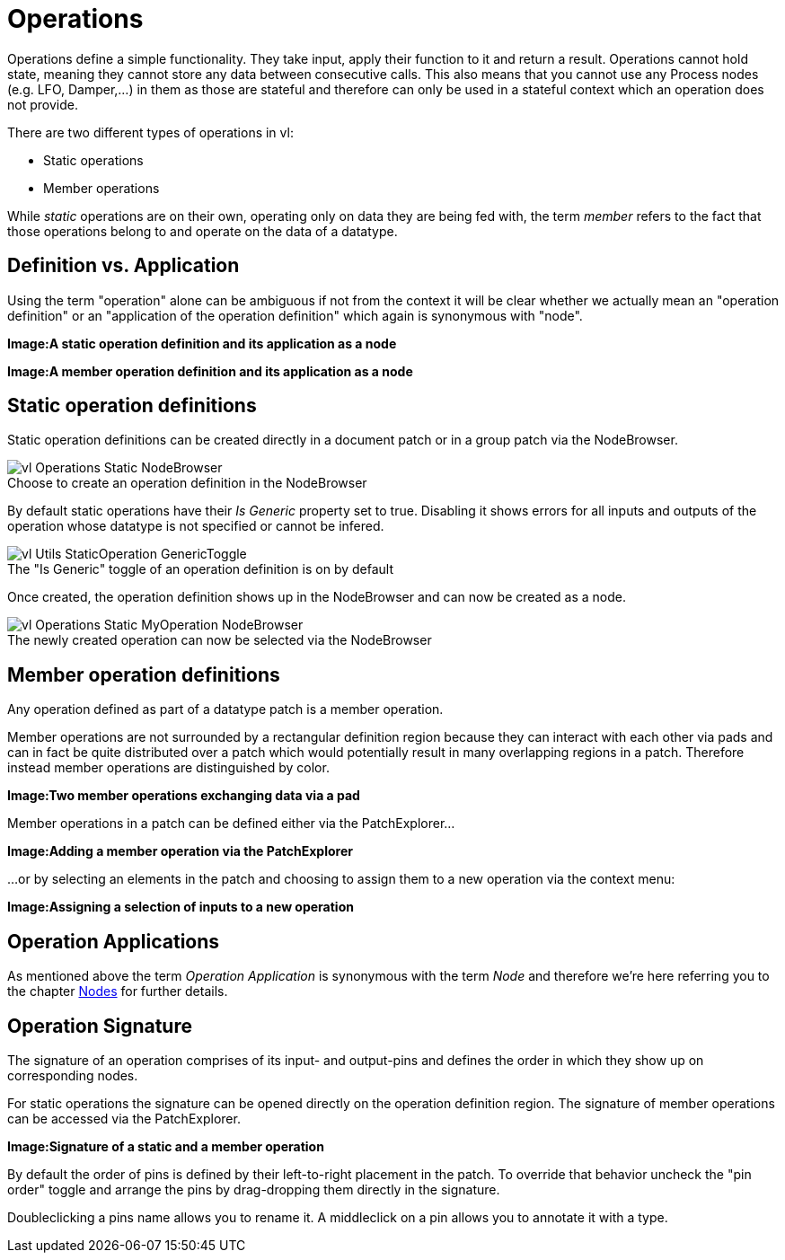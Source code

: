 :figure-caption!:
= Operations

Operations define a simple functionality. They take input, apply their function to it and return a result. Operations cannot hold state, meaning they cannot store any data between consecutive calls. This also means that you cannot use any Process nodes (e.g. LFO, Damper,...) in them as those are stateful and therefore can only be used in a stateful context which an operation does not provide.

There are two different types of operations in vl:

- Static operations
- Member operations

While _static_ operations are on their own, operating only on data they are being fed with, the term _member_ refers to the fact that those operations belong to and operate on the data of  a datatype.

== Definition vs. Application

Using the term "operation" alone can be ambiguous if not from the context it will be clear whether we actually mean an "operation definition" or an "application of the operation definition" which again is synonymous with "node". 

*Image:A static operation definition and its application as a node*

*Image:A member operation definition and its application as a node*

== Static operation definitions
Static operation definitions can be created directly in a document patch or in a group patch via the NodeBrowser. 

.Choose to create an operation definition in the NodeBrowser
image::vl-Operations-Static-NodeBrowser.png[]

By default static operations have their _Is Generic_ property set to true. Disabling it shows errors for all inputs and outputs of the operation whose datatype is not specified or cannot be infered. 

.The "Is Generic" toggle of an operation definition is on by default
image::vl-Utils-StaticOperation-GenericToggle.png[]

Once created, the operation definition shows up in the NodeBrowser and can now be created as a node.

.The newly created operation can now be selected via the NodeBrowser
image::vl-Operations-Static-MyOperation-NodeBrowser.png[]

== Member operation definitions
Any operation defined as part of a datatype patch is a member operation. 

Member operations are not surrounded by a rectangular definition region because they can interact with each other via pads and can in fact be quite distributed over a patch which would potentially result in many overlapping regions in a patch. Therefore instead member operations are distinguished by color.

*Image:Two member operations exchanging data via a pad*

Member operations in a patch can be defined either via the PatchExplorer...

*Image:Adding a member operation via the PatchExplorer*

...or by selecting an elements in the patch and choosing to assign them to a new operation via the context menu:

*Image:Assigning a selection of inputs to a new operation* 

== Operation Applications
As mentioned above the term _Operation Application_ is synonymous with the term _Node_ and therefore we're here referring you to the chapter link:/en/reference/vl/nodes.adoc[Nodes] for further details.

== Operation Signature 
The signature of an operation comprises of its input- and output-pins and defines the order in which they show up on corresponding nodes. 

For static operations the signature can be opened directly on the operation definition region. The signature of member operations can be accessed via the PatchExplorer.

*Image:Signature of a static and a member operation*

By default the order of pins is defined by their left-to-right placement in the patch. To override that behavior uncheck the "pin order" toggle and arrange the pins by drag-dropping them directly in the signature. 

Doubleclicking a pins name allows you to rename it. A middleclick on a pin allows you to annotate it with a type. 






